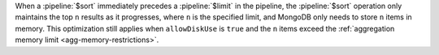 When a :pipeline:`$sort` immediately precedes a :pipeline:`$limit` in
the pipeline, the :pipeline:`$sort` operation only maintains the top
``n`` results as it progresses, where ``n`` is the specified limit, and
MongoDB only needs to store ``n`` items in memory. This optimization
still applies when ``allowDiskUse`` is ``true`` and the ``n`` items
exceed the :ref:`aggregation memory limit <agg-memory-restrictions>`.

.. versionchanged:: 2.4
   Before MongoDB 2.4, :pipeline:`$sort` would sort all the results in
   memory, and then limit the results to n results.
